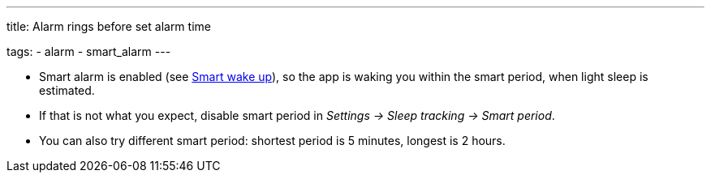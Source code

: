 ---
title: Alarm rings before set alarm time

tags:
  - alarm
  - smart_alarm
---

- Smart alarm is enabled (see <</alarms/smart_wake_up#,Smart wake up>>), so the app is waking you within the smart period, when light sleep is estimated.
- If that is not what you expect, disable smart period in _Settings -> Sleep tracking -> Smart period_.
- You can also try different smart period: shortest period is 5 minutes, longest is 2 hours.
